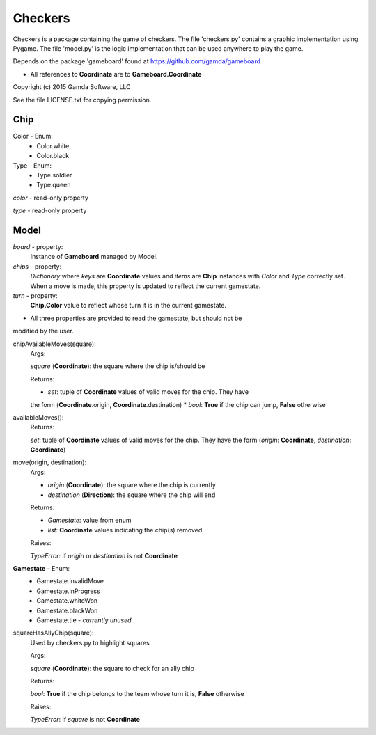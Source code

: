 Checkers
========

Checkers is a package containing the game of checkers. The file 'checkers.py'
contains a graphic implementation using Pygame. The file 'model.py' is the 
logic implementation that can be used anywhere to play the game.

Depends on the package 'gameboard' found at https://github.com/gamda/gameboard

* All references to **Coordinate** are to **Gameboard.Coordinate**

Copyright (c) 2015 Gamda Software, LLC

See the file LICENSE.txt for copying permission.

Chip
----

Color - Enum:
    * Color.white
    * Color.black

Type - Enum:
    * Type.soldier
    * Type.queen

*color* - read-only property

*type* - read-only property

Model
-----

*board* - property:
    Instance of **Gameboard** managed by Model. 

*chips* - property:
    *Dictionary* where *keys* are **Coordinate** values and *items* are
    **Chip** instances with *Color* and *Type* correctly set. When a move
    is made, this property is updated to reflect the current gamestate.

*turn* - property:
    **Chip.Color** value to reflect whose turn it is in the current gamestate.

* All three properties are provided to read the gamestate, but should not be
modified by the user.

chipAvailableMoves(square):
    Args:

    *square* (**Coordinate**): the square where the chip is/should be
    
    Returns:

    * *set*: tuple of **Coordinate** values of valid moves for the chip. They have
    the form (**Coordinate**.origin, **Coordinate**.destination)
    * *bool*: **True** if the chip can jump, **False** otherwise


availableMoves():
    Returns:

    *set*: tuple of **Coordinate** values of valid moves for the chip. They have
    the form (*origin*: **Coordinate**, *destination*: **Coordinate**)


move(origin, destination):
    Args:

    * *origin* (**Coordinate**): the square where the chip is currently
    * *destination* (**Direction**): the square where the chip will end

    Returns:

    * *Gamestate*: value from enum 
    * *list*: **Coordinate** values indicating the chip(s) removed

    Raises:

    *TypeError*: if *origin* or *destination* is not **Coordinate**


**Gamestate** - Enum:
    * Gamestate.invalidMove 
    * Gamestate.inProgress 
    * Gamestate.whiteWon 
    * Gamestate.blackWon 
    * Gamestate.tie - *currently unused*


squareHasAllyChip(square):
    Used by checkers.py to highlight squares

    Args:

    *square* (**Coordinate**): the square to check for an ally chip

    Returns:

    *bool*: **True** if the chip belongs to the team whose turn it is, **False** otherwise

    Raises:

    *TypeError*: if *square* is not **Coordinate**